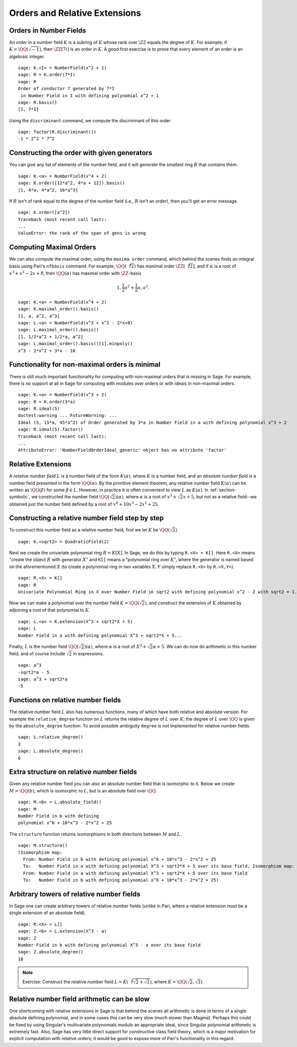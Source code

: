 
Orders and Relative Extensions
==============================

Orders in Number Fields
-----------------------

An *order* in a number field :math:`K` is a subring of :math:`K` whose
rank over :math:`\ZZ` equals the degree of :math:`K`. For
example, if :math:`K=\QQ(\sqrt{-1})`, then
:math:`\ZZ[7i]` is an order in :math:`K`. A good first exercise
is to prove that every element of an order is an algebraic integer.

::

    sage: K.<I> = NumberField(x^2 + 1)
    sage: R = K.order(7*I)
    sage: R
    Order of conductor 7 generated by 7*I
     in Number Field in I with defining polynomial x^2 + 1
    sage: R.basis()
    [1, 7*I]


Using the ``discriminant`` command, we compute the
discriminant of this order

.. link

::

    sage: factor(R.discriminant())
    -1 * 2^2 * 7^2


Constructing the order with given generators
--------------------------------------------

You can give any list of elements of the number field, and it will
generate the smallest ring :math:`R` that contains them.

::

    sage: K.<a> = NumberField(x^4 + 2)
    sage: K.order([12*a^2, 4*a + 12]).basis()
    [1, 4*a, 4*a^2, 16*a^3]

If :math:`R` isn't of rank equal to the degree of the number
field (i.e., :math:`R` isn't an order), then you'll get an error
message.

.. link

::

    sage: K.order([a^2])
    Traceback (most recent call last):
    ...
    ValueError: the rank of the span of gens is wrong


Computing Maximal Orders
------------------------

We can also compute the maximal order, using the ``maxima order``
command, which behind the scenes finds an integral basis using Pari's
``nfbasis`` command. For example, :math:`\QQ(\sqrt[4]{2})` has
maximal order :math:`\ZZ[\sqrt[4]{2}]`, and if :math:`\alpha`
is a root of :math:`x^3 + x^2 - 2x+8`, then :math:`\QQ(\alpha)`
has maximal order with :math:`\ZZ`-basis

.. math::

    1, \frac{1}{2} a^{2} + \frac{1}{2} a,  a^{2}.


::

    sage: K.<a> = NumberField(x^4 + 2)
    sage: K.maximal_order().basis()
    [1, a, a^2, a^3]
    sage: L.<a> = NumberField(x^3 + x^2 - 2*x+8)
    sage: L.maximal_order().basis()
    [1, 1/2*a^2 + 1/2*a, a^2]
    sage: L.maximal_order().basis()[1].minpoly()
    x^3 - 2*x^2 + 3*x - 10


Functionality for non-maximal orders is minimal
-----------------------------------------------

There is still much important functionality for computing with
non-maximal orders that is missing in Sage. For example, there is
no support at all in Sage for computing with modules over orders or
with ideals in non-maximal orders.

::

    sage: K.<a> = NumberField(x^3 + 2)
    sage: R = K.order(3*a)
    sage: R.ideal(5)
    doctest:warning ... FutureWarning: ...
    Ideal (5, 15*a, 45*a^2) of Order generated by 3*a in Number Field in a with defining polynomial x^3 + 2
    sage: R.ideal(5).factor()
    Traceback (most recent call last):
    ...
    AttributeError: 'NumberFieldOrderIdeal_generic' object has no attribute 'factor'


Relative Extensions
-------------------

A *relative number field* :math:`L` is a number field of the form
:math:`K(\alpha)`, where :math:`K` is a number field, and an *absolute
number field* is a number field presented in the form
:math:`\QQ(\alpha)`. By the primitive element theorem, any
relative number field :math:`K(\alpha)` can be written as
:math:`\QQ(\beta)` for some :math:`\beta\in L`. However, in
practice it is often convenient to view :math:`L` as
:math:`K(\alpha)`.  In :ref:`section-symbolic`, we constructed the
number field :math:`\QQ(\sqrt{2})(\alpha)`, where
:math:`\alpha` is a root of :math:`x^3 + \sqrt{2} x + 5`, but *not* as
a relative field--we obtained just the number field defined by a root
of :math:`x^6 + 10x^3 - 2x^2 + 25`.

Constructing a relative number field step by step
-------------------------------------------------

To construct this number field as a relative number field, first we
let :math:`K` be :math:`\QQ(\sqrt{2})`.

::

    sage: K.<sqrt2> = QuadraticField(2)

Next we create the univariate polynomial ring :math:`R = K[X]`.  In
Sage, we do this by typing ``R.<X> = K[]``. Here ``R.<X>`` means
"create the object :math:`R` with generator :math:`X`" and ``K[]``
means a "polynomial ring over :math:`K`", where the generator is named
based on the aforementioned :math:`X` (to create a polynomial ring in
two variables :math:`X,Y` simply replace ``R.<X>`` by ``R.<X,Y>``).

.. link

::

    sage: R.<X> = K[]
    sage: R
    Univariate Polynomial Ring in X over Number Field in sqrt2 with defining polynomial x^2 - 2 with sqrt2 = 1.414213562373095?

Now we can make a polynomial over the number field
:math:`K=\QQ(\sqrt{2})`, and construct the extension of
:math:`K` obtained by adjoining a root of that polynomial to
:math:`K`.

.. link

::

    sage: L.<a> = K.extension(X^3 + sqrt2*X + 5)
    sage: L
    Number Field in a with defining polynomial X^3 + sqrt2*X + 5...

Finally, :math:`L` is the number field
:math:`\QQ(\sqrt{2})(\alpha)`, where :math:`\alpha` is a root
of :math:`X^3 + \sqrt{2}\alpha + 5`. We can do now do arithmetic in
this number field, and of course include :math:`\sqrt{2}` in
expressions.

.. link

::

    sage: a^3
    -sqrt2*a - 5
    sage: a^3 + sqrt2*a
    -5


Functions on relative number fields
-----------------------------------

The relative number field :math:`L` also has numerous functions, many
of which have both relative and absolute version. For example the
``relative_degree`` function on :math:`L` returns the relative degree
of :math:`L` over :math:`K`; the degree of :math:`L` over
:math:`\QQ` is given by the ``absolute_degree`` function.  To
avoid possible ambiguity ``degree`` is not implemented for relative
number fields.

.. link

::

    sage: L.relative_degree()
    3
    sage: L.absolute_degree()
    6


Extra structure on relative number fields
-----------------------------------------

Given any relative number field you can also an absolute number field
that is isomorphic to it. Below we create :math:`M = \QQ(b)`,
which is isomorphic to :math:`L`, but is an absolute field over
:math:`\QQ`.

.. link

::

    sage: M.<b> = L.absolute_field()
    sage: M
    Number Field in b with defining
    polynomial x^6 + 10*x^3 - 2*x^2 + 25

The ``structure`` function returns isomorphisms in both directions
between :math:`M` and :math:`L`.

.. link

::

    sage: M.structure()
    (Isomorphism map:
      From: Number Field in b with defining polynomial x^6 + 10*x^3 - 2*x^2 + 25
      To:   Number Field in a with defining polynomial X^3 + sqrt2*X + 5 over its base field, Isomorphism map:
      From: Number Field in a with defining polynomial X^3 + sqrt2*X + 5 over its base field
      To:   Number Field in b with defining polynomial x^6 + 10*x^3 - 2*x^2 + 25)

Arbitrary towers of relative number fields
------------------------------------------

In Sage one can create arbitrary towers of relative number fields
(unlike in Pari, where a relative extension must be a single
extension of an absolute field).

.. link

::

    sage: R.<X> = L[]
    sage: Z.<b> = L.extension(X^3 - a)
    sage: Z
    Number Field in b with defining polynomial X^3 - a over its base field
    sage: Z.absolute_degree()
    18


.. note::

    Exercise: Construct the relative number field
    :math:`L = K(\sqrt[3]{\sqrt{2}+\sqrt{3}})`, where
    :math:`K=\QQ(\sqrt{2}, \sqrt{3})`.


Relative number field arithmetic can be slow
--------------------------------------------

One shortcoming with relative extensions in Sage is that behind the
scenes all arithmetic is done in terms of a single absolute
defining polynomial, and in some cases this can be very slow (much
slower than Magma). Perhaps this could be fixed by using Singular's
multivariate polynomials modulo an appropriate ideal, since
Singular polynomial arithmetic is extremely fast. Also, Sage has
very little direct support for constructive class field theory,
which is a major motivation for explicit computation with relative
orders; it would be good to expose more of Pari's functionality in
this regard.
